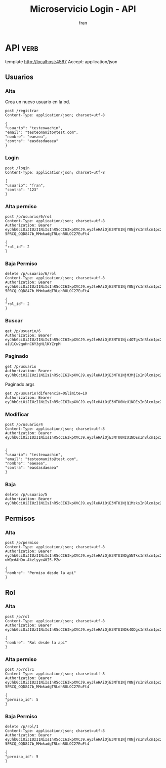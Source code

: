 #+TITLE: Microservicio Login - API
#+AUTHOR: fran
#+LANGUAGE: es
#+STARTUP: content indent showeverything
#+DESCRIPTION: API del microservicio Login
#+PROPERTY: header-args:verb :wrap src ob-verb-response
#+OPTIONS: results:t
* API :verb:
template http://localhost:4567
Accept: application/json
** Usuarios
*** Alta
Crea un nuevo usuario en la bd.
#+begin_src verb
  post /registrar
  Content-Type: application/json; charset=utf-8

  {
  "usuario": "testeowachin",
  "email": "testeomanito@test.com",
  "nombre": "eaeaea",
  "contra": "easdasdaeaea"
  }
#+end_src

#+RESULTS:
#+begin_src ob-verb-response
HTTP/1.1 200 OK
Content-Type: application/json
Date: Tue, 19 Aug 2025 00:44:42 GMT
Content-Length: 27

{
  "mensaje": "Alta exitosa"
}
#+end_src

*** Login
#+begin_src verb
  post /login
  Content-Type: application/json; charset=utf-8

  {
  "usuario": "fran",
  "contra": "123"
  }
#+end_src

#+RESULTS:
#+begin_src ob-verb-response
HTTP/1.1 200 OK
Content-Type: application/json
Date: Tue, 19 Aug 2025 00:44:58 GMT
Content-Length: 349

{
  "permisos": "USUARIO_ALTA, USUARIO_BAJA, USUARIO_LISTAR, USUARIO_MODIFICAR",
  "rol": "ADMIN",
  "token": "eyJhbGciOiJIUzI1NiIsInR5cCI6IkpXVCJ9.eyJleHAiOjE3NTU1Njc4OTgsInBlcm1pc29zIjoiVVNVQVJJT19BTFRBLCBVU1VBUklPX0JBSkEsIFVTVUFSSU9fTElTVEFSLCBVU1VBUklPX01PRElGSUNBUiIsInJvbCI6IkFETUlOIiwidXN1YXJpbyI6ImZyYW4ifQ.E2KyiTIhCYWfwvimy-aIU1Cw2quHnC6Y3gHLlKYZrpM"
}
#+end_src


*** Alta permiso
#+begin_src verb
  post /p/usuario/6/rol
  Content-Type: application/json; charset=utf-8
  Authorization: Bearer eyJhbGciOiJIUzI1NiIsInR5cCI6IkpXVCJ9.eyJleHAiOjE3NTU1NjY0NjYsInBlcm1pc29zIjoiVVNVQVJJT19BTFRBLCBVU1VBUklPX0JBSkEsIFVTVUFSSU9fTElTVEFSLCBVU1VBUklPX01PRElGSUNBUiIsInJvbCI6IkFETUlOIiwidXN1YXJpbyI6ImZyYW4ifQ.Mcxu-5PRCQ_OQD847b_MMmkadgTRLehRULOC27EuFt4

  {
  "rol_id": 2
  }
#+end_src

#+RESULTS:
#+begin_src ob-verb-response
HTTP/1.1 200 OK
Content-Type: application/json
Date: Tue, 19 Aug 2025 00:45:51 GMT
Content-Length: 36

{
  "mensaje": "Modificación exitosa"
}
#+end_src
*** Baja Permiso
#+begin_src verb
  delete /p/usuario/6/rol
  Content-Type: application/json; charset=utf-8
  Authorization: Bearer eyJhbGciOiJIUzI1NiIsInR5cCI6IkpXVCJ9.eyJleHAiOjE3NTU1NjY0NjYsInBlcm1pc29zIjoiVVNVQVJJT19BTFRBLCBVU1VBUklPX0JBSkEsIFVTVUFSSU9fTElTVEFSLCBVU1VBUklPX01PRElGSUNBUiIsInJvbCI6IkFETUlOIiwidXN1YXJpbyI6ImZyYW4ifQ.Mcxu-5PRCQ_OQD847b_MMmkadgTRLehRULOC27EuFt4

  {
  "rol_id": 2
  }
#+end_src

#+RESULTS:
#+begin_src ob-verb-response
HTTP/1.1 200 OK
Content-Type: application/json
Date: Tue, 19 Aug 2025 00:46:03 GMT
Content-Length: 27

{
  "mensaje": "Baja exitosa"
}
#+end_src

*** Buscar
#+begin_src verb 
  get /p/usuario/6
  Authorization: Bearer eyJhbGciOiJIUzI1NiIsInR5cCI6IkpXVCJ9.eyJleHAiOjE3NTU1Njc4OTgsInBlcm1pc29zIjoiVVNVQVJJT19BTFRBLCBVU1VBUklPX0JBSkEsIFVTVUFSSU9fTElTVEFSLCBVU1VBUklPX01PRElGSUNBUiIsInJvbCI6IkFETUlOIiwidXN1YXJpbyI6ImZyYW4ifQ.E2KyiTIhCYWfwvimy-aIU1Cw2quHnC6Y3gHLlKYZrpM
#+end_src

#+RESULTS:
#+begin_src ob-verb-response
HTTP/1.1 200 OK
Content-Type: application/json
Date: Tue, 19 Aug 2025 00:46:08 GMT
Content-Length: 255

{
  "datos": {
    "id": 6,
    "usuario": "testeowachin",
    "contra": "$2a$15$/Ceoh6YccLc.1m1MGIS8hO9zzH9q8vresgkvSZdZYpKmuadtsK8bK",
    "email": "testeomanito@test.com",
    "nombre": "eaeaea",
    "telefono": null,
    "direccion": null,
    "rol": null,
    "permisos": null
  },
  "mensaje": "Peticion exitosa"
}
#+end_src

*** Paginado
#+begin_src verb 
  get /p/usuario
  Authorization: Bearer eyJhbGciOiJIUzI1NiIsInR5cCI6IkpXVCJ9.eyJleHAiOjE3NTU1NjM3MjEsInBlcm1pc29zIjoiVVNVQVJJT19BTFRBLCBVU1VBUklPX0JBSkEsIFVTVUFSSU9fTElTVEFSLCBVU1VBUklPX01PRElGSUNBUiIsInJvbCI6IkFETUlOIiwidXN1YXJpbyI6ImZyYW4ifQ.mulEYVqzcG_itph5dCtDoWyt5ArFZ2PIGmJSKJc6SH4
#+end_src

#+RESULTS:
#+begin_src ob-verb-response
HTTP/1.1 200 OK
Content-Type: application/json
Date: Mon, 18 Aug 2025 23:36:35 GMT
Content-Length: 705

[
  {
    "id": 1,
    "usuario": "fran",
    "contra": "$2a$10$GwuLXIm2pFBq5KOUc27VjOqiNAv.sQ3rj8YgwooVcF7vxGgeviEr2",
    "email": "fran1@gmail.com",
    "nombre": null,
    "telefono": null,
    "direccion": null,
    "rol": "ADMIN",
    "permisos": "Permiso desde la api, USUARIO_ALTA, USUARIO_BAJA, USUARIO_LISTAR, USUARIO_MODIFICAR"
  },
  {
    "id": 2,
    "usuario": "fran2",
    "contra": "$2a$10$3Y0ACtiagET0hasOs2zs3OXFj18gUGZX247OeNQS6DW0M..IcVbKO",
    "email": "fran2@gmail.com",
    "nombre": null,
    "telefono": null,
    "direccion": null,
    "rol": "EMPLEADO",
    "permisos": "USUARIO_LISTAR"
  },
  {
    "id": 3,
    "usuario": "fran3",
    "contra": "$2a$10$idqTko6.OM4hxae7Omn/3OZqCNSUtsnMWWQ2w7G1GaOcqVVdJVc8u",
    "email": "fran3@gmail.com",
    "nombre": null,
    "telefono": null,
    "direccion": null,
    "rol": "USUARIO",
    "permisos": null
  }
]
#+end_src

Paginado args
#+begin_src verb 
  get /p/usuario?diferencia=0&limite=10
  Authorization: Bearer eyJhbGciOiJIUzI1NiIsInR5cCI6IkpXVCJ9.eyJleHAiOjE3NTU0NzU1NDEsInBlcm1pc29zIjoiVVNVQVJJT19BTFRBLCBVU1VBUklPX0JBSkEsIFVTVUFSSU9fTElTVEFSLCBVU1VBUklPX01PRElGSUNBUiIsInJvbCI6IkFETUlOIiwidXN1YXJpbyI6ImZyYW4ifQ.ZtFxbDhLpSCOoqTGjw6RLKmwM0n2F74dpey8FLoItzY
#+end_src

#+RESULTS:
#+begin_src ob-verb-response
  HTTP/1.1 200 OK
  Content-Type: application/json
  Date: Sun, 17 Aug 2025 23:42:41 GMT
  Content-Length: 683

  [
    {
      "id": 1,
      "usuario": "fran",
      "contra": "$2a$10$GwuLXIm2pFBq5KOUc27VjOqiNAv.sQ3rj8YgwooVcF7vxGgeviEr2",
      "email": "fran1@gmail.com",
      "nombre": null,
      "telefono": null,
      "direccion": null,
      "rol": "ADMIN",
      "permisos": "USUARIO_ALTA, USUARIO_BAJA, USUARIO_LISTAR, USUARIO_MODIFICAR"
    },
    {
      "id": 2,
      "usuario": "fran2",
      "contra": "$2a$10$3Y0ACtiagET0hasOs2zs3OXFj18gUGZX247OeNQS6DW0M..IcVbKO",
      "email": "fran2@gmail.com",
      "nombre": null,
      "telefono": null,
      "direccion": null,
      "rol": "EMPLEADO",
      "permisos": "USUARIO_LISTAR"
    },
    {
      "id": 3,
      "usuario": "fran3",
      "contra": "$2a$10$idqTko6.OM4hxae7Omn/3OZqCNSUtsnMWWQ2w7G1GaOcqVVdJVc8u",
      "email": "fran3@gmail.com",
      "nombre": null,
      "telefono": null,
      "direccion": null,
      "rol": "USUARIO",
      "permisos": null
    }
  ]
#+end_src

*** Modificar
#+begin_src verb 
  post /p/usuario/4
  Content-Type: application/json; charset=utf-8
  Authorization: Bearer eyJhbGciOiJIUzI1NiIsInR5cCI6IkpXVCJ9.eyJleHAiOjE3NTU0NzU1NDEsInBlcm1pc29zIjoiVVNVQVJJT19BTFRBLCBVU1VBUklPX0JBSkEsIFVTVUFSSU9fTElTVEFSLCBVU1VBUklPX01PRElGSUNBUiIsInJvbCI6IkFETUlOIiwidXN1YXJpbyI6ImZyYW4ifQ.ZtFxbDhLpSCOoqTGjw6RLKmwM0n2F74dpey8FLoItzY


  {
  "usuario": "testeowachin",
  "email": "testeomanito@test.com",
  "nombre": "eaeaea",
  "contra": "easdasdaeaea"
  }
#+end_src

#+RESULTS:
#+begin_src ob-verb-response
  HTTP/1.1 200 OK
  Content-Type: application/json
  Date: Sun, 17 Aug 2025 23:05:50 GMT
  Content-Length: 36

  {
    "mensaje": "Actualizacion exitosa"
  }
#+end_src

*** Baja
#+begin_src verb
  delete /p/usuario/5
  Authorization: Bearer eyJhbGciOiJIUzI1NiIsInR5cCI6IkpXVCJ9.eyJleHAiOjE3NTU1NjQ1MzksInBlcm1pc29zIjoiUGVybWlzbyBkZXNkZSBsYSBhcGksIFVTVUFSSU9fQUxUQSwgVVNVQVJJT19CQUpBLCBVU1VBUklPX0xJU1RBUiwgVVNVQVJJT19NT0RJRklDQVIiLCJyb2wiOiJBRE1JTiIsInVzdWFyaW8iOiJmcmFuIn0.I77Vj6ZTNNGzlutYPrmomaUhzMoKHDG5LfUgmhzi06w
#+end_src

#+RESULTS:
#+begin_src ob-verb-response
HTTP/1.1 200 OK
Content-Type: application/json
Date: Mon, 18 Aug 2025 23:52:04 GMT
Content-Length: 27

{
  "mensaje": "Baja exitosa"
}
#+end_src

** Permisos
*** Alta
#+begin_src verb
  post /p/permiso
  Content-Type: application/json; charset=utf-8
  Authorization: Bearer eyJhbGciOiJIUzI1NiIsInR5cCI6IkpXVCJ9.eyJleHAiOjE3NTU1NDg5NTksInBlcm1pc29zIjoiVVNVQVJJT19BTFRBLCBVU1VBUklPX0JBSkEsIFVTVUFSSU9fTElTVEFSLCBVU1VBUklPX01PRElGSUNBUiIsInJvbCI6IkFETUlOIiwidXN1YXJpbyI6ImZyYW4ifQ.1TWxUvba7bFsGrNLx-uWQcdAH9u-Akzlyye40I5-PZw

  {
  "nombre": "Permiso desde la api"
  }
#+end_src

#+RESULTS:
#+begin_src ob-verb-response
  HTTP/1.1 200 OK
  Content-Type: application/json
  Date: Mon, 18 Aug 2025 19:29:26 GMT
  Content-Length: 2

  5
#+end_src

** Rol
*** Alta
#+begin_src verb
  post /p/rol
  Content-Type: application/json; charset=utf-8
  Authorization: Bearer eyJhbGciOiJIUzI1NiIsInR5cCI6IkpXVCJ9.eyJleHAiOjE3NTU1NDk4ODgsInBlcm1pc29zIjoiVVNVQVJJT19BTFRBLCBVU1VBUklPX0JBSkEsIFVTVUFSSU9fTElTVEFSLCBVU1VBUklPX01PRElGSUNBUiIsInJvbCI6IkFETUlOIiwidXN1YXJpbyI6ImZyYW4ifQ.VS07Z4YZHqvnN4m3hb5DfuJFD1bj1U1sSVbVUk0CAGg

  {
  "nombre": "Rol desde la api"
  }
#+end_src

#+RESULTS:
#+begin_src ob-verb-response
  HTTP/1.1 200 OK
  Content-Type: application/json
  Date: Mon, 18 Aug 2025 19:44:57 GMT
  Content-Length: 2

  4
#+end_src
*** Alta permiso
#+begin_src verb
  post /p/rol/1
  Content-Type: application/json; charset=utf-8
  Authorization: Bearer eyJhbGciOiJIUzI1NiIsInR5cCI6IkpXVCJ9.eyJleHAiOjE3NTU1NjY0NjYsInBlcm1pc29zIjoiVVNVQVJJT19BTFRBLCBVU1VBUklPX0JBSkEsIFVTVUFSSU9fTElTVEFSLCBVU1VBUklPX01PRElGSUNBUiIsInJvbCI6IkFETUlOIiwidXN1YXJpbyI6ImZyYW4ifQ.Mcxu-5PRCQ_OQD847b_MMmkadgTRLehRULOC27EuFt4

  {
  "permiso_id": 5
  }
#+end_src

#+RESULTS:
#+begin_src ob-verb-response
HTTP/1.1 200 OK
Content-Type: application/json
Date: Tue, 19 Aug 2025 00:21:22 GMT
Content-Length: 36

{
  "mensaje": "Modificación exitosa"
}
#+end_src
*** Baja Permiso
#+begin_src verb
  delete /p/rol/1
  Content-Type: application/json; charset=utf-8
  Authorization: Bearer eyJhbGciOiJIUzI1NiIsInR5cCI6IkpXVCJ9.eyJleHAiOjE3NTU1NjY0NjYsInBlcm1pc29zIjoiVVNVQVJJT19BTFRBLCBVU1VBUklPX0JBSkEsIFVTVUFSSU9fTElTVEFSLCBVU1VBUklPX01PRElGSUNBUiIsInJvbCI6IkFETUlOIiwidXN1YXJpbyI6ImZyYW4ifQ.Mcxu-5PRCQ_OQD847b_MMmkadgTRLehRULOC27EuFt4

  {
  "permiso_id": 5
  }
#+end_src

#+RESULTS:
#+begin_src ob-verb-response
HTTP/1.1 200 OK
Content-Type: application/json
Date: Tue, 19 Aug 2025 00:21:45 GMT
Content-Length: 27

{
  "mensaje": "Baja exitosa"
}
#+end_src
